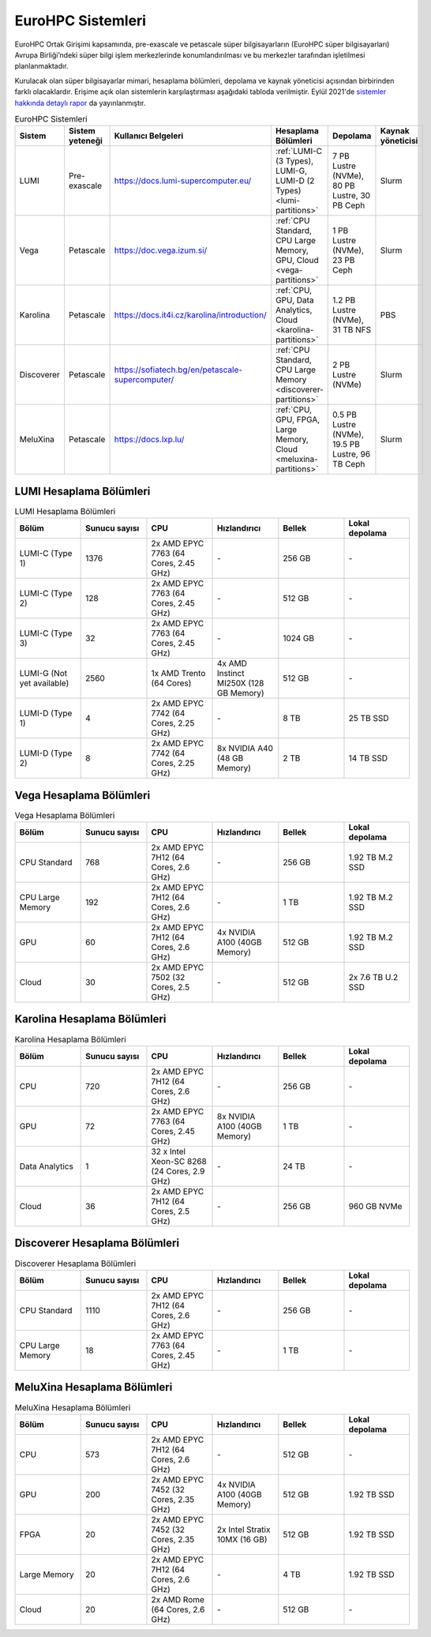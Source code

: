=====================
EuroHPC Sistemleri
=====================

EuroHPC Ortak Girişimi kapsamında, pre-exascale ve petascale süper bilgisayarların (EuroHPC süper bilgisayarları) Avrupa Birliği’ndeki süper bilgi işlem merkezlerinde konumlandırılması ve bu merkezler tarafından işletilmesi planlanmaktadır.

Kurulacak olan süper bilgisayarlar mimari, hesaplama bölümleri, depolama ve kaynak yöneticisi açısından birbirinden farklı olacaklardır. Erişime açık olan sistemlerin karşılaştırması aşağıdaki tabloda verilmiştir. Eylül 2021'de `sistemler hakkında detaylı rapor <https://eurohpc-ju.europa.eu/sites/default/files/2021-10/EuroHPC%20Systems%20Report-Sep2021.pdf>`_  da yayınlanmıştır.

.. list-table:: EuroHPC Sistemleri
   :widths: 25 25 25 25 25 25
   :header-rows: 1

   * - Sistem
     - Sistem yeteneği
     - Kullanıcı Belgeleri
     - Hesaplama Bölümleri
     - Depolama
     - Kaynak yöneticisi
   * - LUMI
     - Pre-exascale
     - https://docs.lumi-supercomputer.eu/
     - :ref:`LUMI-C (3 Types), LUMI-G, LUMI-D (2 Types) <lumi-partitions>`
     - 7 PB Lustre (NVMe), 80 PB Lustre, 30 PB Ceph
     - Slurm
   * - Vega
     - Petascale
     - https://doc.vega.izum.si/
     - :ref:`CPU Standard, CPU Large Memory, GPU, Cloud <vega-partitions>` 
     - 1 PB Lustre (NVMe), 23 PB Ceph
     - Slurm
   * - Karolina
     - Petascale
     - https://docs.it4i.cz/karolina/introduction/
     - :ref:`CPU, GPU, Data Analytics, Cloud <karolina-partitions>`
     - 1.2 PB Lustre (NVMe), 31 TB NFS
     - PBS
   * - Discoverer
     - Petascale
     - https://sofiatech.bg/en/petascale-supercomputer/
     - :ref:`CPU Standard, CPU Large Memory <discoverer-partitions>`
     - 2 PB Lustre (NVMe)
     - Slurm
   * - MeluXina
     - Petascale
     - https://docs.lxp.lu/
     - :ref:`CPU, GPU, FPGA, Large Memory, Cloud <meluxina-partitions>`
     - 0.5 PB Lustre (NVMe), 19.5 PB Lustre, 96 TB Ceph
     - Slurm

.. _lumi-partitions:

-------------------------
LUMI Hesaplama Bölümleri
-------------------------

.. list-table:: LUMI Hesaplama Bölümleri 
   :widths: 25 25 25 25 25 25
   :header-rows: 1

   * - Bölüm
     - Sunucu sayısı
     - CPU
     - Hızlandırıcı
     - Bellek
     - Lokal depolama
   * - LUMI-C (Type 1)
     - 1376
     - 2x AMD EPYC 7763 (64 Cores, 2.45 GHz)
     - *-*
     - 256 GB
     - *-*
   * - LUMI-C (Type 2)
     - 128
     - 2x AMD EPYC 7763 (64 Cores, 2.45 GHz)
     - *-*
     - 512 GB
     - *-*
   * - LUMI-C (Type 3)
     - 32
     - 2x AMD EPYC 7763 (64 Cores, 2.45 GHz)
     - *-*
     - 1024 GB
     - *-*
   * - LUMI-G (Not yet available)
     - 2560
     - 1x AMD Trento (64 Cores)
     - 4x AMD Instinct MI250X (128 GB Memory)
     - 512 GB
     - *-*
   * - LUMI-D (Type 1)
     - 4
     - 2x AMD EPYC 7742 (64 Cores, 2.25 GHz)
     - *-*
     - 8 TB
     - 25 TB SSD
   * - LUMI-D (Type 2)
     - 8
     - 2x AMD EPYC 7742 (64 Cores, 2.25 GHz)
     - 8x NVIDIA A40 (48 GB Memory)
     - 2 TB
     - 14 TB SSD

.. _vega-partitions:

-------------------------
Vega Hesaplama Bölümleri
-------------------------

.. list-table:: Vega Hesaplama Bölümleri 
   :widths: 25 25 25 25 25 25
   :header-rows: 1

   * - Bölüm
     - Sunucu sayısı
     - CPU
     - Hızlandırıcı
     - Bellek
     - Lokal depolama
   * - CPU Standard
     - 768
     - 2x AMD EPYC 7H12 (64 Cores, 2.6 GHz)
     - *-*
     - 256 GB
     - 1.92 TB M.2 SSD
   * - CPU Large Memory
     - 192
     - 2x AMD EPYC 7H12 (64 Cores, 2.6 GHz)
     - *-*
     - 1 TB
     - 1.92 TB M.2 SSD
   * - GPU
     - 60
     - 2x AMD EPYC 7H12 (64 Cores, 2.6 GHz)
     - 4x NVIDIA A100 (40GB Memory)
     - 512 GB
     - 1.92 TB M.2 SSD
   * - Cloud
     - 30
     - 2x AMD EPYC 7502 (32 Cores, 2.5 GHz)
     - *-*
     - 512 GB
     - 2x 7.6 TB U.2 SSD

.. _karolina-partitions:

-----------------------------
Karolina Hesaplama Bölümleri
-----------------------------

.. list-table:: Karolina Hesaplama Bölümleri 
   :widths: 25 25 25 25 25 25
   :header-rows: 1

   * - Bölüm
     - Sunucu sayısı
     - CPU
     - Hızlandırıcı
     - Bellek
     - Lokal depolama
   * - CPU
     - 720
     - 2x AMD EPYC 7H12 (64 Cores, 2.6 GHz)
     - *-*
     - 256 GB
     - *-*
   * - GPU
     - 72
     - 2x AMD EPYC 7763 (64 Cores, 2.45 GHz)
     - 8x NVIDIA A100 (40GB Memory)
     - 1 TB
     - *-*
   * - Data Analytics
     - 1
     - 32 x Intel Xeon-SC 8268 (24 Cores, 2.9 GHz)
     - *-*
     - 24 TB
     - *-*
   * - Cloud
     - 36
     - 2x AMD EPYC 7H12 (64 Cores, 2.5 GHz)
     - *-*
     - 256 GB
     - 960 GB NVMe

.. _discoverer-partitions:

-------------------------------
Discoverer Hesaplama Bölümleri
-------------------------------

.. list-table:: Discoverer Hesaplama Bölümleri 
   :widths: 25 25 25 25 25 25
   :header-rows: 1

   * - Bölüm
     - Sunucu sayısı
     - CPU
     - Hızlandırıcı
     - Bellek
     - Lokal depolama
   * - CPU Standard
     - 1110
     - 2x AMD EPYC 7H12 (64 Cores, 2.6 GHz)
     - *-*
     - 256 GB
     - *-*
   * - CPU Large Memory
     - 18
     - 2x AMD EPYC 7763 (64 Cores, 2.45 GHz)
     - *-*
     - 1 TB
     - *-*

.. _meluxina-partitions:

-------------------------------
MeluXina Hesaplama Bölümleri
-------------------------------

.. list-table:: MeluXina Hesaplama Bölümleri 
   :widths: 25 25 25 25 25 25
   :header-rows: 1

   * - Bölüm
     - Sunucu sayısı
     - CPU
     - Hızlandırıcı
     - Bellek
     - Lokal depolama
   * - CPU
     - 573
     - 2x AMD EPYC 7H12 (64 Cores, 2.6 GHz)
     - *-*
     - 512 GB
     - *-*
   * - GPU
     - 200
     - 2x AMD EPYC 7452 (32 Cores, 2.35 GHz)
     - 4x NVIDIA A100 (40GB Memory)
     - 512 GB
     - 1.92 TB SSD
   * - FPGA
     - 20
     - 2x AMD EPYC 7452 (32 Cores, 2.35 GHz)
     - 2x Intel Stratix 10MX (16 GB)
     - 512 GB
     - 1.92 TB SSD
   * - Large Memory
     - 20
     - 2x AMD EPYC 7H12 (64 Cores, 2.6 GHz)
     - *-*
     - 4 TB
     - 1.92 TB SSD
   * - Cloud
     - 20
     - 2x AMD Rome (64 Cores, 2.6 GHz)
     - *-*
     - 512 GB
     - *-*